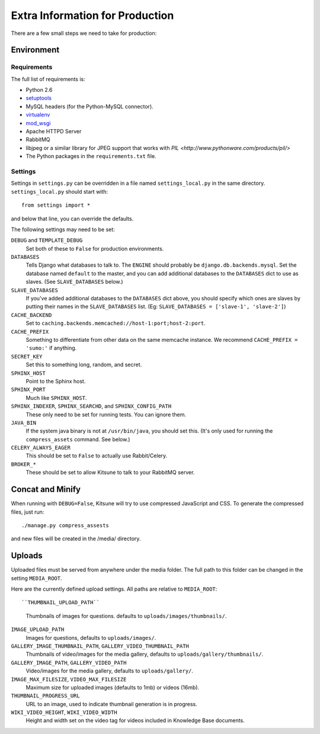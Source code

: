 ================================
Extra Information for Production
================================

There are a few small steps we need to take for production:


Environment
-----------

Requirements
^^^^^^^^^^^^

The full list of requirements is:

* Python 2.6

* `setuptools <http://pypi.python.org/pypi/setuptools#downloads>`_

* MySQL headers (for the Python-MySQL connector).

* `virtualenv <http://pypi.python.org/pypi/virtualenv>`_

* `mod_wsgi <http://code.google.com/p/modwsgi>`_

* Apache HTTPD Server

* RabbitMQ

* libjpeg or a similar library for JPEG support that works with
  `PIL <http://www.pythonware.com/products/pil/>`

* The Python packages in the ``requirements.txt`` file.


Settings
^^^^^^^^

Settings in ``settings.py`` can be overridden in a file named
``settings_local.py`` in the same directory. ``settings_local.py`` should
start with::

    from settings import *

and below that line, you can override the defaults.

The following settings may need to be set:

``DEBUG`` and ``TEMPLATE_DEBUG``
  Set both of these to ``False`` for production environments.
``DATABASES``
  Tells Django what databases to talk to. The ``ENGINE`` should probably
  be ``django.db.backends.mysql``. Set the database named ``default`` to
  the master, and you can add additional databases to the ``DATABASES``
  dict to use as slaves. (See ``SLAVE_DATABASES`` below.)
``SLAVE_DATABASES``
  If you've added additional databases to the ``DATABASES`` dict above,
  you should specify which ones are slaves by putting their names in
  the ``SLAVE_DATABASES`` list. (Eg:
  ``SLAVE_DATABASES = ['slave-1', 'slave-2']``)
``CACHE_BACKEND``
  Set to ``caching.backends.memcached://host-1:port;host-2:port``.
``CACHE_PREFIX``
  Something to differentiate from other data on the same memcache instance.
  We recommend ``CACHE_PREFIX = 'sumo:'`` if anything.
``SECRET_KEY``
  Set this to something long, random, and secret.
``SPHINX_HOST``
  Point to the Sphinx host.
``SPHINX_PORT``
  Much like ``SPHINX_HOST``.
``SPHINX_INDEXER``, ``SPHINX_SEARCHD``, and ``SPHINX_CONFIG_PATH``
  These only need to be set for running tests. You can ignore them.
``JAVA_BIN``
  If the system java binary is not at ``/usr/bin/java``, you should set
  this. (It's only used for running the ``compress_assets`` command. See
  below.)
``CELERY_ALWAYS_EAGER``
  This should be set to ``False`` to actually use Rabbit/Celery.
``BROKER_*``
  These should be set to allow Kitsune to talk to your RabbitMQ server.


Concat and Minify
-----------------

When running with ``DEBUG=False``, Kitsune will try to use compressed
JavaScript and CSS. To generate the compressed files, just run::

    ./manage.py compress_assests

and new files will be created in the /media/ directory.


Uploads
-----------------

Uploaded files must be served from anywhere under the media folder. The full
path to this folder can be changed in the setting ``MEDIA_ROOT``.

Here are the currently defined upload settings. All paths are relative to
``MEDIA_ROOT``::

``THUMBNAIL_UPLOAD_PATH``
  Thumbnails of images for questions. defaults to
  ``uploads/images/thumbnails/``.
``IMAGE_UPLOAD_PATH``
  Images for questions, defaults to ``uploads/images/``.
``GALLERY_IMAGE_THUMBNAIL_PATH``, ``GALLERY_VIDEO_THUMBNAIL_PATH``
  Thumbnails of video/images for the media gallery, defaults to
  ``uploads/gallery/thumbnails/``.
``GALLERY_IMAGE_PATH``, ``GALLERY_VIDEO_PATH``
  Video/images for the media gallery, defaults to ``uploads/gallery/``.
``IMAGE_MAX_FILESIZE``, ``VIDEO_MAX_FILESIZE``
  Maximum size for uploaded images (defaults to 1mb) or videos (16mb).
``THUMBNAIL_PROGRESS_URL``
  URL to an image, used to indicate thumbnail generation is in progress.
``WIKI_VIDEO_HEIGHT``, ``WIKI_VIDEO_WIDTH``
  Height and width set on the video tag for videos included in Knowledge
  Base documents.
